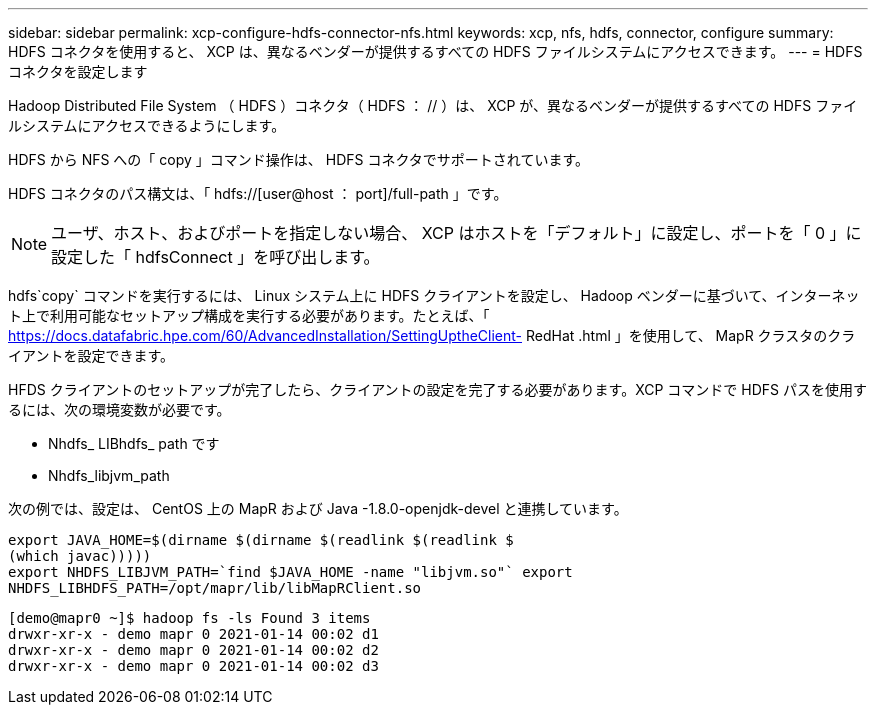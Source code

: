 ---
sidebar: sidebar 
permalink: xcp-configure-hdfs-connector-nfs.html 
keywords: xcp, nfs, hdfs, connector, configure 
summary: HDFS コネクタを使用すると、 XCP は、異なるベンダーが提供するすべての HDFS ファイルシステムにアクセスできます。 
---
= HDFS コネクタを設定します


[role="lead"]
Hadoop Distributed File System （ HDFS ）コネクタ（ HDFS ： // ）は、 XCP が、異なるベンダーが提供するすべての HDFS ファイルシステムにアクセスできるようにします。

HDFS から NFS への「 copy 」コマンド操作は、 HDFS コネクタでサポートされています。

HDFS コネクタのパス構文は、「 hdfs://[user@host ： port]/full-path 」です。


NOTE: ユーザ、ホスト、およびポートを指定しない場合、 XCP はホストを「デフォルト」に設定し、ポートを「 0 」に設定した「 hdfsConnect 」を呼び出します。

hdfs`copy` コマンドを実行するには、 Linux システム上に HDFS クライアントを設定し、 Hadoop ベンダーに基づいて、インターネット上で利用可能なセットアップ構成を実行する必要があります。たとえば、「 https://docs.datafabric.hpe.com/60/AdvancedInstallation/SettingUptheClient- RedHat .html 」を使用して、 MapR クラスタのクライアントを設定できます。

HFDS クライアントのセットアップが完了したら、クライアントの設定を完了する必要があります。XCP コマンドで HDFS パスを使用するには、次の環境変数が必要です。

* Nhdfs_ LIBhdfs_ path です
* Nhdfs_libjvm_path


次の例では、設定は、 CentOS 上の MapR および Java -1.8.0-openjdk-devel と連携しています。

[listing]
----
export JAVA_HOME=$(dirname $(dirname $(readlink $(readlink $
(which javac)))))
export NHDFS_LIBJVM_PATH=`find $JAVA_HOME -name "libjvm.so"` export
NHDFS_LIBHDFS_PATH=/opt/mapr/lib/libMapRClient.so
----
[listing]
----
[demo@mapr0 ~]$ hadoop fs -ls Found 3 items
drwxr-xr-x - demo mapr 0 2021-01-14 00:02 d1
drwxr-xr-x - demo mapr 0 2021-01-14 00:02 d2
drwxr-xr-x - demo mapr 0 2021-01-14 00:02 d3
----